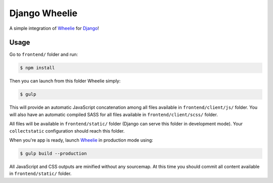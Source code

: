 ==============
Django Wheelie
==============

A simple integration of `Wheelie`_ for `Django`_!

Usage
-----

Go to ``frontend/`` folder and run:

.. code-block:: bash

    $ npm install

Then you can launch from this folder Wheelie simply:

.. code-block:: bash

    $ gulp

This will provide an automatic JavaScript concatenation among all files available in ``frontend/client/js/`` folder.
You will also have an automatic compiled SASS for all files available in ``frontend/client/scss/`` folder.

All files will be available in ``frontend/static/`` folder (Django can serve this folder in development mode). Your
``collectstatic`` configuration should reach this folder.

When you're app is ready, launch `Wheelie`_ in production mode using:

.. code-block:: bash

    $ gulp build --production

All JavaScript and CSS outputs are minified without any sourcemap. At this time you should commit all content available in
``frontend/static/`` folder.

.. _Wheelie: https://github.com/palazzem/wheelie
.. _Django: https://www.djangoproject.com/
